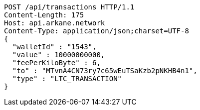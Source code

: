 [source,http,options="nowrap"]
----
POST /api/transactions HTTP/1.1
Content-Length: 175
Host: api.arkane.network
Content-Type: application/json;charset=UTF-8
{
  "walletId" : "1543",
  "value" : 10000000000,
  "feePerKiloByte" : 6,
  "to" : "MTvnA4CN73ry7c65wEuTSaKzb2pNKHB4n1",
  "type" : "LTC_TRANSACTION"
}
----